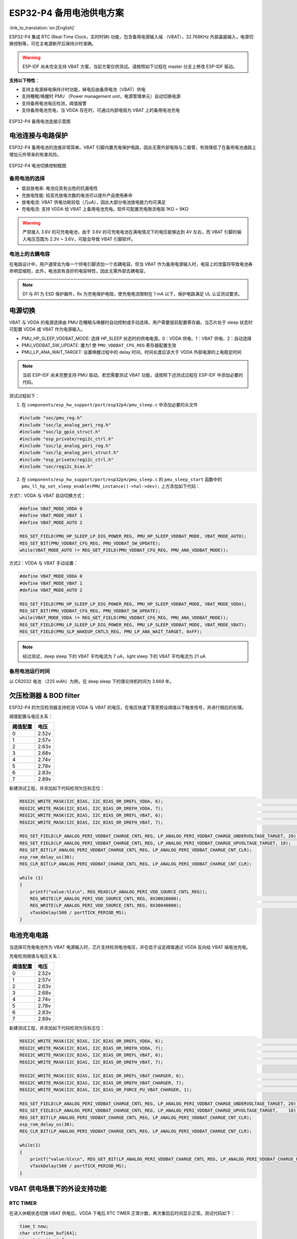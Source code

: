 ESP32-P4 备用电池供电方案 
=========================

:link_to_translation:`en:[English]`

ESP32-P4 集成 RTC (Real-Time Clock，实时时钟) 功能，包含备用电源输入端 （VBAT），32.768KHz 外部晶振输入，电源切换控制等，可在主电源断开后保持计时准确。

.. warning:: ESP-IDF 尚未完全支持 VBAT 方案，当前方案仅供测试。请按照如下过程在 master 分支上修改 ESP-IDF 驱动。

**支持以下特性**：

- 支持主电源掉电保持计时功能，掉电后由备用电池（VBAT）供电
- 支持睡眠/唤醒时 PMU （Power management unit，电源管理单元）自动切换电源
- 支持备用电池电压检测，阈值报警
- 支持备用电池充电，当 VDDA 存在时，可通过内部电阻为 VBAT 上的备用电池充电

.. figure:: ../../_static/low_power/p4_vbat_frame.png
    :align: center
    :scale: 70%

    ESP32-P4 备用电池连接示意图

电池连接与电路保护
--------------------

ESP32-P4 备用电池的连接非常简单。VBAT 引脚内置充电保护电路，因此无需外部电阻与二极管，有效降低了在备用电池通路上增加元件带来的有害风险。

.. figure:: ../../_static/low_power/p4_power_switch.png
    :align: center
    :scale: 80%

    ESP32-P4 电池切换控制框图

备用电池的选择
^^^^^^^^^^^^^^^^

- 低自放电率: 电池应具有出色的抗漏电性
- 充放电性能: 较高充放电次数的电池可以提升产品使用寿命
- 放电电流: VBAT 供电功耗较低（几uA），因此大部分电池放电能力均可满足
- 充电电流: 支持 VDDA 给 VBAT 上备用电池充电。软件可配置充电限流电阻 1KΩ ~ 9KΩ

.. warning:: 严禁接入 3.6V 的可充电电池，由于 3.6V 的可充电电池在满电情况下的电压能够达到 4V 左右，而 VBAT 引脚的输入电压范围为 2.3V ~ 3.6V，可能会导致 VBAT 引脚损坏。

电池上的去耦电容
^^^^^^^^^^^^^^^^^^

在电路设计中，用户通常会为每一个供电引脚添加一个去耦电容。但当 VBAT 作为备用电源输入时，电容上的泄露将导致电池寿命明显缩短，此外，电池具有良好的电容特性，因此无需外部去耦电容。

.. note:: D1 与 R1 为 ESD 保护器件，Rx 为充电保护电阻，使充电电流限制在 1 mA 以下，保护电路满足 UL 认证测试要求。

电源切换
------------

VBAT 与 VDDA 的电源选择由 PMU 在睡眠与唤醒时自动控制或手动选择。用户需要提前配置寄存器。当芯片处于 sleep 状态时可配置 VDDA 或 VBAT 作为电源输入。

- PMU_HP_SLEEP_VDDBAT_MODE: 选择 HP_SLEEP 状态时的供电电源。0：VDDA 供电、1：VBAT 供电、2：自动选择
- PMU_VDDBAT_SW_UPDATE: 置为1 使 ``PMU_VDDBAT_CFG_REG`` 寄存器配置生效
- PMU_LP_ANA_WAIT_TARGET: 设置唤醒过程中的 delay 时间。时间长度应该大于 VDDA 外部电源的上电稳定时间

.. note:: 当前 ESP-IDF 尚未完整支持 PMU 驱动。若您需要测试 VBAT 功能，请按照下述测试过程在 ESP-IDF 中添加必要的代码。

测试过程如下：

1. 在 ``components/esp_hw_support/port/esp32p4/pmu_sleep.c`` 中添加必要的头文件

.. code:: c

    #include "soc/pmu_reg.h"
    #include "soc/lp_analog_peri_reg.h"
    #include "soc/lp_gpio_struct.h"
    #include "esp_private/regi2c_ctrl.h"
    #include "soc/lp_analog_peri_reg.h"
    #include "soc/lp_analog_peri_struct.h"
    #include "esp_private/regi2c_ctrl.h"
    #include "soc/regi2c_bias.h"


2. 在 ``components/esp_hw_support/port/esp32p4/pmu_sleep.c`` 的 ``pmu_sleep_start`` 函数中的 ``pmu_ll_hp_set_sleep_enable(PMU_instance()->hal->dev);`` 上方添加如下代码：

方式1：VDDA 与 VBAT 自动切换方式：

.. code:: c

    #define VBAT_MODE_VDDA 0
    #define VBAT_MODE_VBAT 1
    #define VBAT_MODE_AUTO 2

    REG_SET_FIELD(PMU_HP_SLEEP_LP_DIG_POWER_REG, PMU_HP_SLEEP_VDDBAT_MODE, VBAT_MODE_AUTO);
    REG_SET_BIT(PMU_VDDBAT_CFG_REG, PMU_VDDBAT_SW_UPDATE);
    while(VBAT_MODE_AUTO != REG_GET_FIELD(PMU_VDDBAT_CFG_REG, PMU_ANA_VDDBAT_MODE));


方式2：VDDA 与 VBAT 手动设置：

.. code:: c

    #define VBAT_MODE_VDDA 0
    #define VBAT_MODE_VBAT 1
    #define VBAT_MODE_AUTO 2

    REG_SET_FIELD(PMU_HP_SLEEP_LP_DIG_POWER_REG, PMU_HP_SLEEP_VDDBAT_MODE, VBAT_MODE_VDDA);
    REG_SET_BIT(PMU_VDDBAT_CFG_REG, PMU_VDDBAT_SW_UPDATE);
    while(VBAT_MODE_VDDA != REG_GET_FIELD(PMU_VDDBAT_CFG_REG, PMU_ANA_VDDBAT_MODE));
    REG_SET_FIELD(PMU_LP_SLEEP_LP_DIG_POWER_REG, PMU_LP_SLEEP_VDDBAT_MODE, VBAT_MODE_VBAT);
    REG_SET_FIELD(PMU_SLP_WAKEUP_CNTL5_REG, PMU_LP_ANA_WAIT_TARGET, 0xFF);

.. note:: 经过测试，deep sleep 下的 VBAT 平均电流为 7 uA，light sleep 下的 VBAT 平均电流为 21 uA

备用电池运行时间
^^^^^^^^^^^^^^^^^^^^

以 CR2032 电池 （225 mAh）为例，在 deep sleep 下的理论待机时间为 3.669 年。

欠压检测器 & BOD filter
---------------------------

ESP32-P4 的欠压检测器支持检测 VDDA 与 VBAT 的电压，在电压快速下落至预设阈值以下触发信号，并进行相应的处理。

阈值配置与电压关系：

+----------+-------+
| 阈值配置 | 电压  |
+==========+=======+
| 0        | 2.52v |
+----------+-------+
| 1        | 2.57v |
+----------+-------+
| 2        | 2.63v |
+----------+-------+
| 3        | 2.68v |
+----------+-------+
| 4        | 2.74v |
+----------+-------+
| 5        | 2.78v |
+----------+-------+
| 6        | 2.83v |
+----------+-------+
| 7        | 2.89v |
+----------+-------+

新建测试工程，并添加如下代码检测欠压标志位：

.. code:: c

    REGI2C_WRITE_MASK(I2C_BIAS, I2C_BIAS_OR_DREFL_VDDA, 6);                                                                        // Vdda 比较器电压阈值设置 2.83
    REGI2C_WRITE_MASK(I2C_BIAS, I2C_BIAS_OR_DREFH_VDDA, 7);                                                                        // Vdda 比较器电压阈值设置 2.89
    REGI2C_WRITE_MASK(I2C_BIAS, I2C_BIAS_OR_DREFL_VBAT, 6);                                                                        // Vbat 比较器电压阈值设置 2.83
    REGI2C_WRITE_MASK(I2C_BIAS, I2C_BIAS_OR_DREFH_VBAT, 7);                                                                        // Vbat 比较器电压阈值设置 2.89

    REG_SET_FIELD(LP_ANALOG_PERI_VDDBAT_CHARGE_CNTL_REG, LP_ANALOG_PERI_VDDBAT_CHARGE_UNDERVOLTAGE_TARGET, 20);                    // 设置bod filter的时间阈值，单位20MHz cycle
    REG_SET_FIELD(LP_ANALOG_PERI_VDDBAT_CHARGE_CNTL_REG, LP_ANALOG_PERI_VDDBAT_CHARGE_UPVOLTAGE_TARGET, 10);                       // 设置bod filter的时间阈值，单位20MHz cycle
    REG_SET_BIT(LP_ANALOG_PERI_VDDBAT_CHARGE_CNTL_REG, LP_ANALOG_PERI_VDDBAT_CHARGE_CNT_CLR);
    esp_rom_delay_us(30);
    REG_CLR_BIT(LP_ANALOG_PERI_VDDBAT_CHARGE_CNTL_REG, LP_ANALOG_PERI_VDDBAT_CHARGE_CNT_CLR);

    while (1)
    {
        printf("value:%lx\n", REG_READ(LP_ANALOG_PERI_VDD_SOURCE_CNTL_REG));
        REG_WRITE(LP_ANALOG_PERI_VDD_SOURCE_CNTL_REG, 0X30020000);                                                                 // 清空VBAT欠压标志位
        REG_WRITE(LP_ANALOG_PERI_VDD_SOURCE_CNTL_REG, 0X30040000);                                                                 // 清空VDDA欠压标志位
        vTaskDelay(500 / portTICK_PERIOD_MS);
    }


电池充电电路
----------------

当选择可充电电池作为 VBAT 电源输入时，芯片支持检测电池电压，并在低于设定阈值通过 VDDA 反向给 VBAT 端电池充电。

充电检测阈值与电压关系：

+----------+-------+
| 阈值配置 | 电压  |
+==========+=======+
| 0        | 2.52v |
+----------+-------+
| 1        | 2.57v |
+----------+-------+
| 2        | 2.63v |
+----------+-------+
| 3        | 2.68v |
+----------+-------+
| 4        | 2.74v |
+----------+-------+
| 5        | 2.78v |
+----------+-------+
| 6        | 2.83v |
+----------+-------+
| 7        | 2.89v |
+----------+-------+

新建测试工程，并添加如下代码检测欠压标志位：

.. code:: c

    REGI2C_WRITE_MASK(I2C_BIAS, I2C_BIAS_OR_DREFL_VDDA, 6);                                                                        // Vdda 比较器电压阈值设置 2.83
    REGI2C_WRITE_MASK(I2C_BIAS, I2C_BIAS_OR_DREFH_VDDA, 7);                                                                        // Vdda 比较器电压阈值设置 2.89
    REGI2C_WRITE_MASK(I2C_BIAS, I2C_BIAS_OR_DREFL_VBAT, 6);                                                                        // Vbat 比较器电压阈值设置 2.83
    REGI2C_WRITE_MASK(I2C_BIAS, I2C_BIAS_OR_DREFH_VBAT, 7);                                                                        // Vbat 比较器电压阈值设置 2.89

    REGI2C_WRITE_MASK(I2C_BIAS, I2C_BIAS_OR_DREFL_VBAT_CHARGER, 6);                                                                // 充电检测比较器的阈值设置，应高于 brownout 报警电压 2.83
    REGI2C_WRITE_MASK(I2C_BIAS, I2C_BIAS_OR_DREFH_VBAT_CHARGER, 7);                                                                // 充电检测比较器的阈值设置，应高于 brownout 报警电压
    REGI2C_WRITE_MASK(I2C_BIAS, I2C_BIAS_OR_FORCE_PU_VBAT_CHARGER, 1);                                                             // vbat_charger 比较器强制上电

    REG_SET_FIELD(LP_ANALOG_PERI_VDDBAT_CHARGE_CNTL_REG, LP_ANALOG_PERI_VDDBAT_CHARGE_UNDERVOLTAGE_TARGET, 20);                    // 设置bod filter的时间阈值，单位20MHz cycle
    REG_SET_FIELD(LP_ANALOG_PERI_VDDBAT_CHARGE_CNTL_REG, LP_ANALOG_PERI_VDDBAT_CHARGE_UPVOLTAGE_TARGET,    10);                    // 设置bod filter的时间阈值，单位20MHz cycle
    REG_SET_BIT(LP_ANALOG_PERI_VDDBAT_CHARGE_CNTL_REG, LP_ANALOG_PERI_VDDBAT_CHARGE_CNT_CLR);
    esp_rom_delay_us(30);
    REG_CLR_BIT(LP_ANALOG_PERI_VDDBAT_CHARGE_CNTL_REG, LP_ANALOG_PERI_VDDBAT_CHARGE_CNT_CLR);

    while(1)
    {
        printf("value:%lx\n", REG_GET_BIT(LP_ANALOG_PERI_VDDBAT_CHARGE_CNTL_REG, LP_ANALOG_PERI_VDDBAT_CHARGE_UNDERVOLTAGE_FLAG)); // 获取 VBAT 管脚充电标志信号
        vTaskDelay(500 / portTICK_PERIOD_MS);
    }



VBAT 供电场景下的外设支持功能
------------------------------

RTC TIMER
^^^^^^^^^^^^

在进入休眠状态切换 VBAT 供电后，VDDA 下电后 RTC TIMER 正常计数，再次重启后时间显示正常。测试代码如下：

.. code:: c

    time_t now;
    char strftime_buf[64];
    struct tm timeinfo;
    time(&now);
    localtime_r(&now, &timeinfo);
    strftime(strftime_buf, sizeof(strftime_buf), "%c", &timeinfo);
    printf( "The current date/time is: %s\n", strftime_buf);

    const gpio_config_t config = {
        .pin_bit_mask = BIT(GPIO_NUM_0),
        .mode = GPIO_MODE_INPUT,
    };

    ESP_ERROR_CHECK(gpio_config(&config));
    esp_deep_sleep_enable_gpio_wakeup(BIT(GPIO_NUM_0), 0);

    esp_deep_sleep_start();

.. note:: 您需要按照上述 电源切换章节 在 ESP-IDF 中添加电源切换代码，同时，测试过程在 VDDA 下电后等待了一段时间后重新上电，并使用 GPIO0 唤醒 ESP32-P4，对比休眠前后时间变化。


LP GPIO/ADC/UART 外设
^^^^^^^^^^^^^^^^^^^^^^^^^^

请参考 ESP-IDF 中 ``examples/system/ulp/lp_core`` 的测试驱动进行测试，当前 GPIO/ADC/UART 的测试已支持 ESP32-P4。
